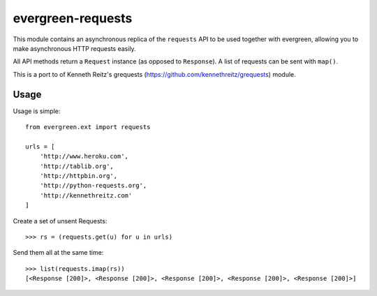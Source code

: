evergreen-requests
==================

This module contains an asynchronous replica of the ``requests`` API to be used together
with evergreen, allowing you to make asynchronous HTTP requests easily.

All API methods return a ``Request`` instance (as opposed to ``Response``). A list of
requests can be sent with ``map()``.

This is a port to of Kenneth Reitz's grequests (https://github.com/kennethreitz/grequests) module.

Usage
-----

Usage is simple::

    from evergreen.ext import requests

    urls = [
        'http://www.heroku.com',
        'http://tablib.org',
        'http://httpbin.org',
        'http://python-requests.org',
        'http://kennethreitz.com'
    ]

Create a set of unsent Requests::

    >>> rs = (requests.get(u) for u in urls)

Send them all at the same time::

    >>> list(requests.imap(rs))
    [<Response [200]>, <Response [200]>, <Response [200]>, <Response [200]>, <Response [200]>]

